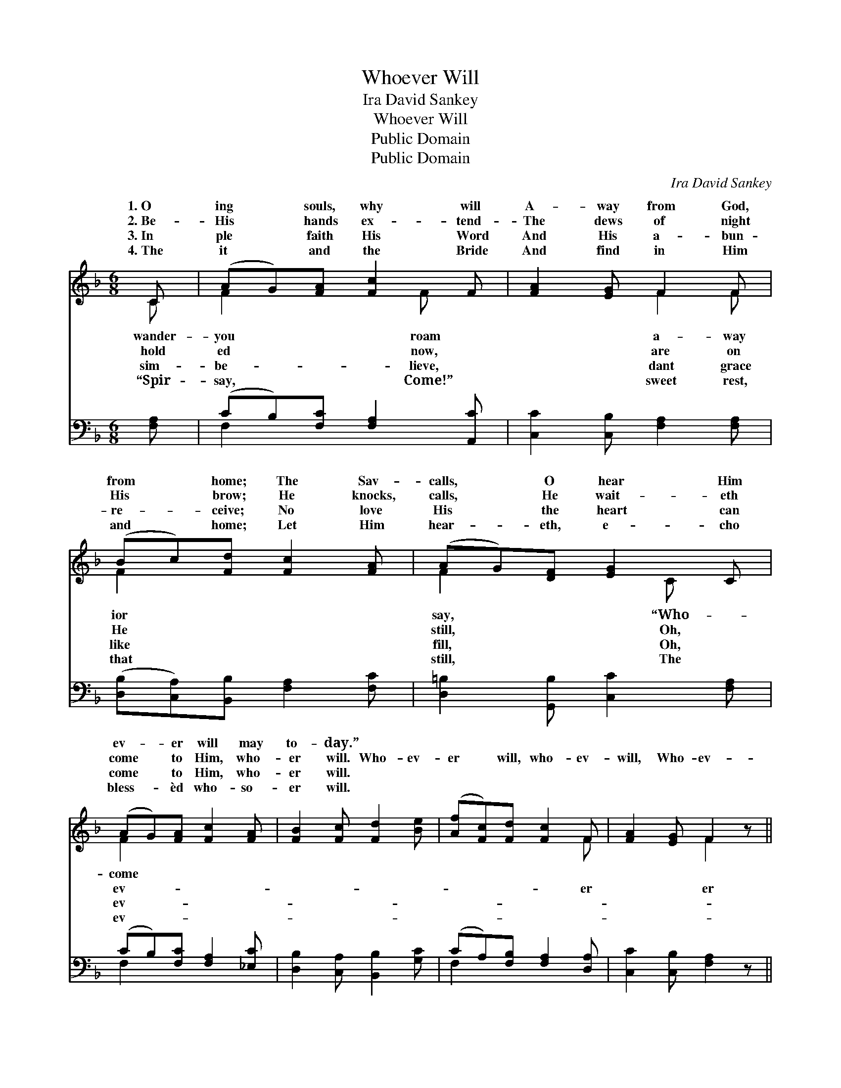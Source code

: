 X:1
T:Whoever Will
T:Ira David Sankey
T:Whoever Will
T:Public Domain
T:Public Domain
C:Ira David Sankey
Z:Public Domain
%%score ( 1 2 ) ( 3 4 )
L:1/8
M:6/8
K:F
V:1 treble 
V:2 treble 
V:3 bass 
V:4 bass 
V:1
 C | (AG)[FA] [Fc]2 F | [FA]2 [EG] F2 F | (Bc)[Fd] [Fc]2 [FA] | (AG)[DF] [EG]2 C | %5
w: 1.~O|ing * souls, why will|A- way from God,|from * home; The Sav-|calls, * O hear Him|
w: 2.~Be-|His * hands ex- tend-|The dews of night|His * brow; He knocks,|calls, * He wait- eth|
w: 3.~In|ple * faith His Word|And His a- bun-|re- * ceive; No love|His * the heart can|
w: 4.~The|it * and the Bride|And find in Him|and * home; Let Him|hear- * eth, e- cho|
 (AG)[FA] [Fc]2 [FA] | [FB]2 [Fc] [Fd]2 [Be] | ([Af][Fc])[Fd] [Fc]2 F | [FA]2 [EG] F2 z || %9
w: ev- * er will may|to- day.” * *|||
w: come * to Him, who-|er will. Who- ev-|er * will, who- ev-|will, Who- ev-|
w: come * to Him, who-|er will. * *|||
w: bless- * èd who- so-|er will. * *|||
"^Refrain" [Fc][Fc][Fc] [Fc]2 z | [Fd][Fd][Fd] [Fd]2 z | [EG][EG][FA] [EB]2 [Ed] | %12
w: |||
w: will may come to-|day; Who- ev- er|will may come to- day,|
w: |||
w: |||
 [Fc]2 [GB] [FA]2 z | [CA][CA][CA] [CA]2 [_Ec] | [Dc]2 [DB] [DF]2 [FG] | %15
w: |||
w: And drink of|the wa- ter of life.||
w: |||
w: |||
 [FA][FA][FB] [FA]<[FA][EG] | F3- F2 |] %17
w: ||
w: ||
w: ||
w: ||
V:2
 C | F2 x2 F x | x3 F2 F | F2 x4 | F2 x2 C x | F2 x4 | x6 | x5 F | x3 F2 x || x6 | x6 | x6 | x6 | %13
w: wander-|you roam|a- way|ior|say, “Who-|come||||||||
w: hold|ed now,|are on|He|still, Oh,|ev-||er|er|||||
w: sim-|be- lieve,|dant grace|like|fill, Oh,|ev-||||||||
w: “Spir-|say, Come!”|sweet rest,|that|still, The|ev-||||||||
 x6 | x6 | x6 | F3- F2 |] %17
w: ||||
w: ||||
w: ||||
w: ||||
V:3
 [F,A,] | (CB,)[F,C] [F,A,]2 [A,,C] | [C,C]2 [C,B,] [F,A,]2 [F,A,] | %3
 ([D,B,][C,A,])[B,,B,] [F,A,]2 [F,C] | [D,=B,]2 [G,,B,] [C,C]2 [F,A,] | (CB,)[F,C] [F,A,]2 [_E,C] | %6
 [D,B,]2 [C,A,] [B,,B,]2 [G,C] | (CA,)[F,B,] [F,A,]2 [D,A,] | [C,C]2 [C,B,] [F,A,]2 z || %9
 [F,A,][F,A,][F,A,] [F,A,]2 z | [B,,B,][B,,B,][B,,B,] [B,,B,]2 z | %11
 [C,B,][C,B,][C,A,] [C,G,]2 [C,B,] | [C,A,]2 [E,C] [F,C]2 z | F,F,F, F,2 [A,,F,] | %14
 [B,,F,]2 [B,,F,] [B,,B,]2 [B,,D] | [C,C][C,C][C,D] [C,C]<[C,C][C,B,] | [F,A,]3- [F,A,]2 |] %17
V:4
 x | F,2 x4 | x6 | x6 | x6 | F,2 x4 | x6 | F,2 x4 | x6 || x6 | x6 | x6 | x6 | F,F,F, F,2 x | x6 | %15
 x6 | x5 |] %17

